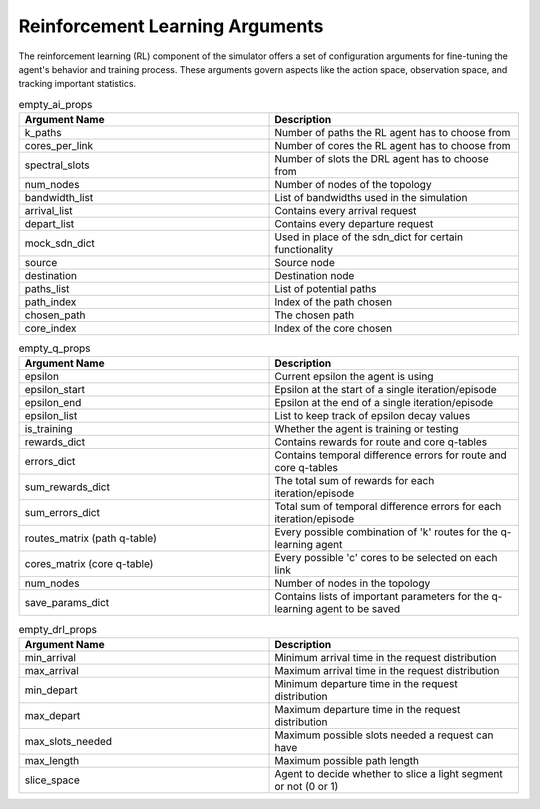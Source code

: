 Reinforcement Learning Arguments
=================================

The reinforcement learning (RL) component of the simulator offers a set of configuration arguments for fine-tuning
the agent's behavior and training process. These arguments govern aspects like the action space, observation
space, and tracking important statistics.


.. list-table:: empty_ai_props
   :widths: 25 25
   :header-rows: 1

   * - Argument Name
     - Description
   * - k_paths
     - Number of paths the RL agent has to choose from
   * - cores_per_link
     - Number of cores the RL agent has to choose from
   * - spectral_slots
     - Number of slots the DRL agent has to choose from
   * - num_nodes
     - Number of nodes of the topology
   * - bandwidth_list
     - List of bandwidths used in the simulation
   * - arrival_list
     - Contains every arrival request
   * - depart_list
     - Contains every departure request
   * - mock_sdn_dict
     - Used in place of the sdn_dict for certain functionality
   * - source
     - Source node
   * - destination
     - Destination node
   * - paths_list
     - List of potential paths
   * - path_index
     - Index of the path chosen
   * - chosen_path
     - The chosen path
   * - core_index
     - Index of the core chosen

.. list-table:: empty_q_props
   :widths: 25 25
   :header-rows: 1

   * - Argument Name
     - Description
   * - epsilon
     - Current epsilon the agent is using
   * - epsilon_start
     - Epsilon at the start of a single iteration/episode
   * - epsilon_end
     - Epsilon at the end of a single iteration/episode
   * - epsilon_list
     - List to keep track of epsilon decay values
   * - is_training
     - Whether the agent is training or testing
   * - rewards_dict
     - Contains rewards for route and core q-tables
   * - errors_dict
     - Contains temporal difference errors for route and core q-tables
   * - sum_rewards_dict
     - The total sum of rewards for each iteration/episode
   * - sum_errors_dict
     - Total sum of temporal difference errors for each iteration/episode
   * - routes_matrix (path q-table)
     - Every possible combination of 'k' routes for the q-learning agent
   * - cores_matrix (core q-table)
     - Every possible 'c' cores to be selected on each link
   * - num_nodes
     - Number of nodes in the topology
   * - save_params_dict
     - Contains lists of important parameters for the q-learning agent to be saved


.. list-table:: empty_drl_props
   :widths: 25 25
   :header-rows: 1

   * - Argument Name
     - Description
   * - min_arrival
     - Minimum arrival time in the request distribution
   * - max_arrival
     - Maximum arrival time in the request distribution
   * - min_depart
     - Minimum departure time in the request distribution
   * - max_depart
     - Maximum departure time in the request distribution
   * - max_slots_needed
     - Maximum possible slots needed a request can have
   * - max_length
     - Maximum possible path length
   * - slice_space
     - Agent to decide whether to slice a light segment or not (0 or 1)

